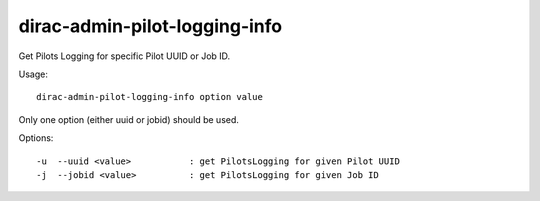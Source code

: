 ==============================
dirac-admin-pilot-logging-info
==============================

Get Pilots Logging for specific Pilot UUID or Job ID.

Usage::

  dirac-admin-pilot-logging-info option value

Only one option (either uuid or jobid) should be used.


Options::

  -u  --uuid <value>           : get PilotsLogging for given Pilot UUID
  -j  --jobid <value>          : get PilotsLogging for given Job ID
